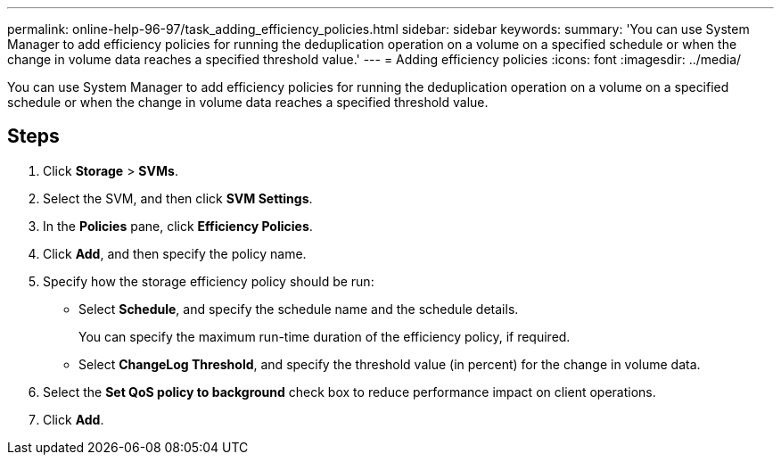 ---
permalink: online-help-96-97/task_adding_efficiency_policies.html
sidebar: sidebar
keywords: 
summary: 'You can use System Manager to add efficiency policies for running the deduplication operation on a volume on a specified schedule or when the change in volume data reaches a specified threshold value.'
---
= Adding efficiency policies
:icons: font
:imagesdir: ../media/

[.lead]
You can use System Manager to add efficiency policies for running the deduplication operation on a volume on a specified schedule or when the change in volume data reaches a specified threshold value.

== Steps

. Click *Storage* > *SVMs*.
. Select the SVM, and then click *SVM Settings*.
. In the *Policies* pane, click *Efficiency Policies*.
. Click *Add*, and then specify the policy name.
. Specify how the storage efficiency policy should be run:
 ** Select *Schedule*, and specify the schedule name and the schedule details.
+
You can specify the maximum run-time duration of the efficiency policy, if required.

 ** Select *ChangeLog Threshold*, and specify the threshold value (in percent) for the change in volume data.
. Select the *Set QoS policy to background* check box to reduce performance impact on client operations.
. Click *Add*.
